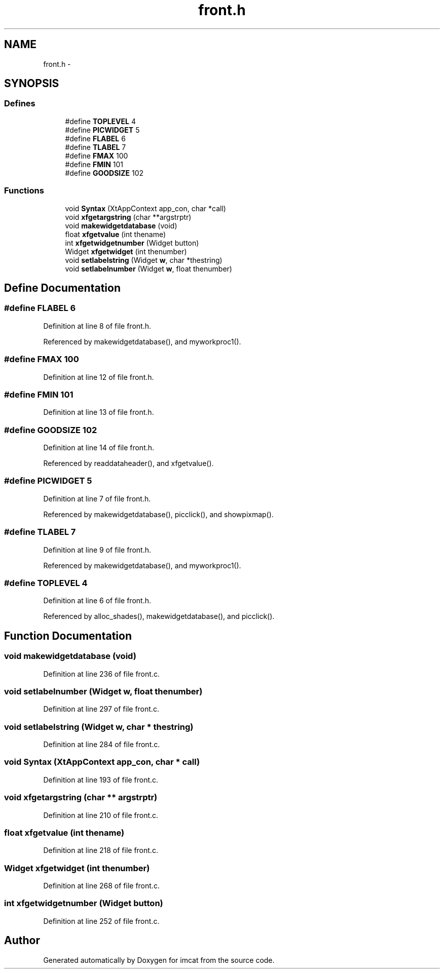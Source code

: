 .TH "front.h" 3 "23 Dec 2003" "imcat" \" -*- nroff -*-
.ad l
.nh
.SH NAME
front.h \- 
.SH SYNOPSIS
.br
.PP
.SS "Defines"

.in +1c
.ti -1c
.RI "#define \fBTOPLEVEL\fP   4"
.br
.ti -1c
.RI "#define \fBPICWIDGET\fP   5"
.br
.ti -1c
.RI "#define \fBFLABEL\fP   6"
.br
.ti -1c
.RI "#define \fBTLABEL\fP   7"
.br
.ti -1c
.RI "#define \fBFMAX\fP   100"
.br
.ti -1c
.RI "#define \fBFMIN\fP   101"
.br
.ti -1c
.RI "#define \fBGOODSIZE\fP   102"
.br
.in -1c
.SS "Functions"

.in +1c
.ti -1c
.RI "void \fBSyntax\fP (XtAppContext app_con, char *call)"
.br
.ti -1c
.RI "void \fBxfgetargstring\fP (char **argstrptr)"
.br
.ti -1c
.RI "void \fBmakewidgetdatabase\fP (void)"
.br
.ti -1c
.RI "float \fBxfgetvalue\fP (int thename)"
.br
.ti -1c
.RI "int \fBxfgetwidgetnumber\fP (Widget button)"
.br
.ti -1c
.RI "Widget \fBxfgetwidget\fP (int thenumber)"
.br
.ti -1c
.RI "void \fBsetlabelstring\fP (Widget \fBw\fP, char *thestring)"
.br
.ti -1c
.RI "void \fBsetlabelnumber\fP (Widget \fBw\fP, float thenumber)"
.br
.in -1c
.SH "Define Documentation"
.PP 
.SS "#define FLABEL   6"
.PP
Definition at line 8 of file front.h.
.PP
Referenced by makewidgetdatabase(), and myworkproc1().
.SS "#define FMAX   100"
.PP
Definition at line 12 of file front.h.
.SS "#define FMIN   101"
.PP
Definition at line 13 of file front.h.
.SS "#define GOODSIZE   102"
.PP
Definition at line 14 of file front.h.
.PP
Referenced by readdataheader(), and xfgetvalue().
.SS "#define PICWIDGET   5"
.PP
Definition at line 7 of file front.h.
.PP
Referenced by makewidgetdatabase(), picclick(), and showpixmap().
.SS "#define TLABEL   7"
.PP
Definition at line 9 of file front.h.
.PP
Referenced by makewidgetdatabase(), and myworkproc1().
.SS "#define TOPLEVEL   4"
.PP
Definition at line 6 of file front.h.
.PP
Referenced by alloc_shades(), makewidgetdatabase(), and picclick().
.SH "Function Documentation"
.PP 
.SS "void makewidgetdatabase (void)"
.PP
Definition at line 236 of file front.c.
.SS "void setlabelnumber (Widget w, float thenumber)"
.PP
Definition at line 297 of file front.c.
.SS "void setlabelstring (Widget w, char * thestring)"
.PP
Definition at line 284 of file front.c.
.SS "void Syntax (XtAppContext app_con, char * call)"
.PP
Definition at line 193 of file front.c.
.SS "void xfgetargstring (char ** argstrptr)"
.PP
Definition at line 210 of file front.c.
.SS "float xfgetvalue (int thename)"
.PP
Definition at line 218 of file front.c.
.SS "Widget xfgetwidget (int thenumber)"
.PP
Definition at line 268 of file front.c.
.SS "int xfgetwidgetnumber (Widget button)"
.PP
Definition at line 252 of file front.c.
.SH "Author"
.PP 
Generated automatically by Doxygen for imcat from the source code.
